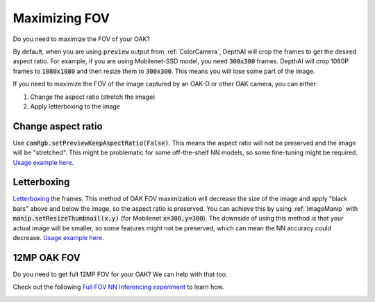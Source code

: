 Maximizing FOV
==============

Do you need to maximize the FOV of your OAK?

By default, when you are using :code:`preview` output from :ref:`ColorCamera`, DepthAI will crop the
frames to get the desired aspect ratio. For example, if you are using Mobilenet-SSD model, you need
:code:`300x300` frames. DepthAI will crop 1080P frames to :code:`1080x1080` and then resize them to :code:`300x300`.
This means you will lose some part of the image.

If you need to maximize the FOV of the image captured by an OAK-D or other OAK camera, you can either:

#. Change the aspect ratio (stretch the image)
#. Apply letterboxing to the image

Change aspect ratio
*******************

Use :code:`camRgb.setPreviewKeepAspectRatio(False)`. This means the aspect ratio will not be preserved and the image
will be "stretched". This might be problematic for some off-the-shelf NN models, so some fine-tuning might be required.
`Usage example here <https://github.com/luxonis/depthai-experiments/blob/master/gen2-lossless-zooming/main.py#L19>`__.

.. image:: https://user-images.githubusercontent.com/18037362/144095838-d082040a-9716-4f8e-90e5-15bcb23115f9.gif
    :target: https://youtu.be/8X0IcnkeIf8

Letterboxing
************

`Letterboxing <https://en.wikipedia.org/wiki/Letterboxing_%28filming%29>`__ the frames. This method of OAK FOV maximization will decrease
the size of the image and apply "black bars" above and below the image, so the aspect ratio is preserved. You can
achieve this by using :ref:`ImageManip` with :code:`manip.setResizeThumbnail(x,y)` (for Mobilenet :code:`x=300,y=300`).
The downside of using this method is that your actual image will be smaller, so some features might not be preserved,
which can mean the NN accuracy could decrease.
`Usage example here <https://github.com/luxonis/depthai-experiments/blob/master/gen2-full-fov-nn/main.py#L28>`__.

.. image:: /_static/images/tutorials/fov.jpeg

12MP OAK FOV
************

Do you need to get full 12MP FOV for your OAK? We can help with that too.

Check out the following `Full FOV NN Inferencing experiment <https://github.com/luxonis/depthai-experiments/tree/master/gen2-full-fov-nn>`__ to learn how.

.. image:: /_static/images/tutorials/full_fov_demo.png
